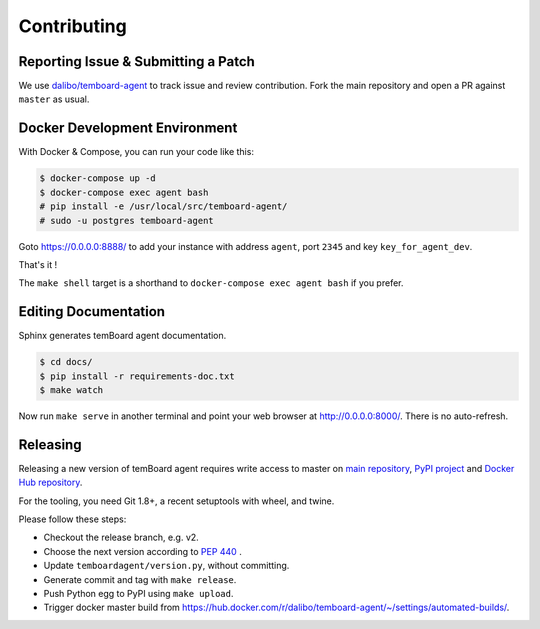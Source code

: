 ##############
 Contributing
##############


Reporting Issue & Submitting a Patch
====================================

We use `dalibo/temboard-agent <https://github.com/dalibo/temboard-agent>`_ to
track issue and review contribution. Fork the main repository and open a PR
against ``master`` as usual.


Docker Development Environment
==============================

With Docker & Compose, you can run your code like this:

.. code-block:: console

   $ docker-compose up -d
   $ docker-compose exec agent bash
   # pip install -e /usr/local/src/temboard-agent/
   # sudo -u postgres temboard-agent

Goto https://0.0.0.0:8888/ to add your instance with address ``agent``, port
``2345`` and key ``key_for_agent_dev``.

That's it !

The ``make shell`` target is a shorthand to ``docker-compose exec agent bash``
if you prefer.


Editing Documentation
=====================

Sphinx generates temBoard agent documentation.

.. code-block:: console

   $ cd docs/
   $ pip install -r requirements-doc.txt
   $ make watch

Now run ``make serve`` in another terminal and point your web browser at
http://0.0.0.0:8000/. There is no auto-refresh.


Releasing
=========

Releasing a new version of temBoard agent requires write access to master on
`main repository <https://github.com/dalibo/temboard-agent>`_, `PyPI project
<https://pypi.org/project/temboard-agent>`_ and `Docker Hub repository
<https://hub.docker.com/r/dalibo/temboard-agent>`_.

For the tooling, you need Git 1.8+, a recent setuptools with wheel, and twine.

Please follow these steps:

- Checkout the release branch, e.g. v2.
- Choose the next version according to `PEP 440
  <https://www.python.org/dev/peps/pep-0440/#version-scheme>`_ .
- Update ``temboardagent/version.py``, without committing.
- Generate commit and tag with ``make release``.
- Push Python egg to PyPI using ``make upload``.
- Trigger docker master build from
  https://hub.docker.com/r/dalibo/temboard-agent/~/settings/automated-builds/.
